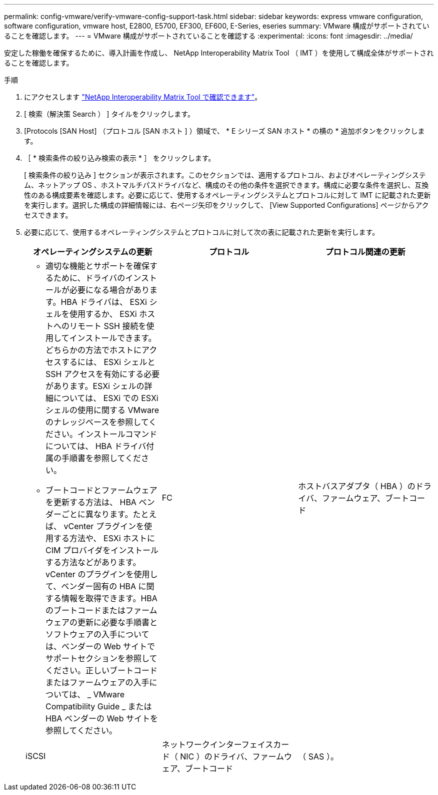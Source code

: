 ---
permalink: config-vmware/verify-vmware-config-support-task.html 
sidebar: sidebar 
keywords: express vmware configuration, software configuration, vmware host, E2800, E5700, EF300, EF600, E-Series, eseries 
summary: VMware 構成がサポートされていることを確認します。 
---
= VMware 構成がサポートされていることを確認する
:experimental: 
:icons: font
:imagesdir: ../media/


[role="lead"]
安定した稼働を確保するために、導入計画を作成し、 NetApp Interoperability Matrix Tool （ IMT ）を使用して構成全体がサポートされることを確認します。

.手順
. にアクセスします http://mysupport.netapp.com/matrix["NetApp Interoperability Matrix Tool で確認できます"^]。
. [ 検索（解決策 Search ） ] タイルをクリックします。
. [Protocols [SAN Host] （プロトコル [SAN ホスト ] ）領域で、 * E シリーズ SAN ホスト * の横の * 追加ボタンをクリックします。
. ［ * 検索条件の絞り込み検索の表示 * ］ をクリックします。
+
[ 検索条件の絞り込み ] セクションが表示されます。このセクションでは、適用するプロトコル、およびオペレーティングシステム、ネットアップ OS 、ホストマルチパスドライバなど、構成のその他の条件を選択できます。構成に必要な条件を選択し、互換性のある構成要素を確認します。必要に応じて、使用するオペレーティングシステムとプロトコルに対して IMT に記載された更新を実行します。選択した構成の詳細情報には、右ページ矢印をクリックして、 [View Supported Configurations] ページからアクセスできます。

. 必要に応じて、使用するオペレーティングシステムとプロトコルに対して次の表に記載された更新を実行します。
+
|===
| オペレーティングシステムの更新 | プロトコル | プロトコル関連の更新 


 a| 
** 適切な機能とサポートを確保するために、ドライバのインストールが必要になる場合があります。HBA ドライバは、 ESXi シェルを使用するか、 ESXi ホストへのリモート SSH 接続を使用してインストールできます。どちらかの方法でホストにアクセスするには、 ESXi シェルと SSH アクセスを有効にする必要があります。ESXi シェルの詳細については、 ESXi での ESXi シェルの使用に関する VMware のナレッジベースを参照してください。インストールコマンドについては、 HBA ドライバ付属の手順書を参照してください。
** ブートコードとファームウェアを更新する方法は、 HBA ベンダーごとに異なります。たとえば、 vCenter プラグインを使用する方法や、 ESXi ホストに CIM プロバイダをインストールする方法などがあります。vCenter のプラグインを使用して、ベンダー固有の HBA に関する情報を取得できます。HBA のブートコードまたはファームウェアの更新に必要な手順書とソフトウェアの入手については、ベンダーの Web サイトでサポートセクションを参照してください。正しいブートコードまたはファームウェアの入手については、 _ VMware Compatibility Guide _ または HBA ベンダーの Web サイトを参照してください。

 a| 
FC
 a| 
ホストバスアダプタ（ HBA ）のドライバ、ファームウェア、ブートコード



 a| 
iSCSI
 a| 
ネットワークインターフェイスカード（ NIC ）のドライバ、ファームウェア、ブートコード



 a| 
（ SAS ）。
 a| 
ホストバスアダプタ（ HBA ）のドライバ、ファームウェア、ブートコード

|===

